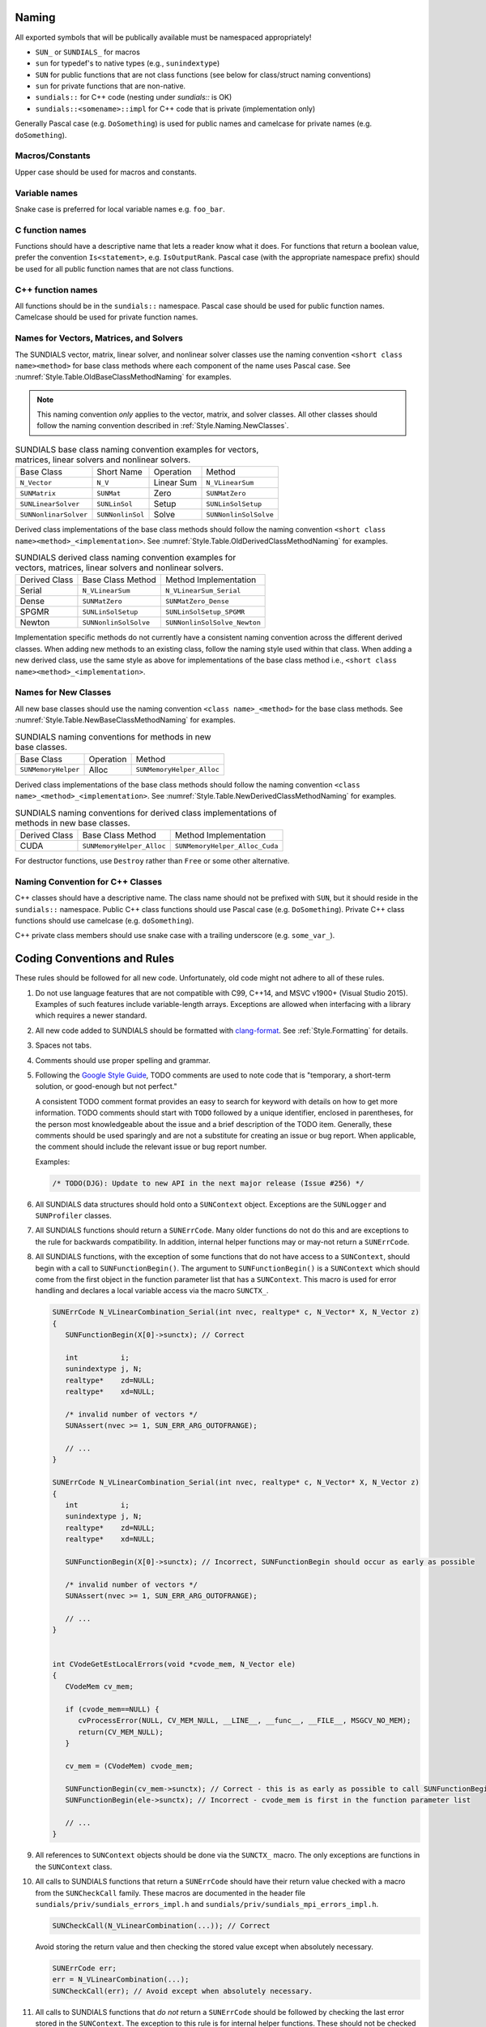 ..
   Author(s): David J. Gardner, Cody J. Balos @ LLNL
   -----------------------------------------------------------------------------
   SUNDIALS Copyright Start
   Copyright (c) 2002-2024, Lawrence Livermore National Security
   and Southern Methodist University.
   All rights reserved.

   See the top-level LICENSE and NOTICE files for details.

   SPDX-License-Identifier: BSD-3-Clause
   SUNDIALS Copyright End
   -----------------------------------------------------------------------------

.. _Style.Naming:

Naming
======

All exported symbols that will be publically available must be namespaced
appropriately!

* ``SUN_`` or ``SUNDIALS_`` for macros

* ``sun`` for typedef's to native types (e.g., ``sunindextype``)

* ``SUN`` for public functions that are not class functions (see
  below for class/struct naming conventions)

* ``sun`` for private functions that are non-native.

* ``sundials::`` for C++ code (nesting under `sundials::` is OK)

* ``sundials::<somename>::impl`` for C++ code that is private (implementation
  only)

Generally Pascal case (e.g. ``DoSomething``) is used for public names and
camelcase for private names (e.g. ``doSomething``).

Macros/Constants
----------------

Upper case should be used for macros and constants.

Variable names
--------------

Snake case is preferred for local variable names e.g. ``foo_bar``.

C function names
----------------

Functions should have a descriptive name that lets a reader know what it does.
For functions that return a boolean value, prefer the convention
``Is<statement>``, e.g. ``IsOutputRank``. Pascal case (with the appropriate
namespace prefix) should be used for all public function names that are not
class functions.

C++ function names
------------------

All functions should be in the ``sundials::`` namespace. Pascal case should be
used for public function names. Camelcase should be used for private function
names.

Names for Vectors, Matrices, and Solvers
----------------------------------------

The SUNDIALS vector, matrix, linear solver, and nonlinear solver classes use the
naming convention ``<short class name><method>`` for base class methods where
each component of the name uses Pascal case. See
:numref:`Style.Table.OldBaseClassMethodNaming` for examples.

.. note::

   This naming convention *only* applies to the vector, matrix, and solver
   classes. All other classes should follow the naming convention described in
   :ref:`Style.Naming.NewClasses`.

.. _Style.Table.OldBaseClassMethodNaming:

.. Table:: SUNDIALS base class naming convention examples for vectors, matrices,
           linear solvers and nonlinear solvers.

   +-----------------------+------------------+------------+-----------------------+
   | Base Class            | Short Name       | Operation  | Method                |
   +-----------------------+------------------+------------+-----------------------+
   | ``N_Vector``          | ``N_V``          | Linear Sum | ``N_VLinearSum``      |
   +-----------------------+------------------+------------+-----------------------+
   | ``SUNMatrix``         | ``SUNMat``       | Zero       | ``SUNMatZero``        |
   +-----------------------+------------------+------------+-----------------------+
   | ``SUNLinearSolver``   | ``SUNLinSol``    | Setup      | ``SUNLinSolSetup``    |
   +-----------------------+------------------+------------+-----------------------+
   | ``SUNNonlinarSolver`` | ``SUNNonlinSol`` | Solve      | ``SUNNonlinSolSolve`` |
   +-----------------------+------------------+------------+-----------------------+

Derived class implementations of the base class methods should follow the naming
convention ``<short class name><method>_<implementation>``. See
:numref:`Style.Table.OldDerivedClassMethodNaming` for examples.

.. _Style.Table.OldDerivedClassMethodNaming:

.. Table:: SUNDIALS derived class naming convention examples for vectors,
           matrices, linear solvers and nonlinear solvers.

   +---------------+-----------------------+------------------------------+
   | Derived Class | Base Class Method     | Method Implementation        |
   +---------------+-----------------------+------------------------------+
   | Serial        | ``N_VLinearSum``      | ``N_VLinearSum_Serial``      |
   +---------------+-----------------------+------------------------------+
   | Dense         | ``SUNMatZero``        | ``SUNMatZero_Dense``         |
   +---------------+-----------------------+------------------------------+
   | SPGMR         | ``SUNLinSolSetup``    | ``SUNLinSolSetup_SPGMR``     |
   +---------------+-----------------------+------------------------------+
   | Newton        | ``SUNNonlinSolSolve`` | ``SUNNonlinSolSolve_Newton`` |
   +---------------+-----------------------+------------------------------+

Implementation specific methods do not currently have a consistent naming
convention across the different derived classes. When adding new methods to an
existing class, follow the naming style used within that class. When adding a
new derived class, use the same style as above for implementations of the base
class method i.e., ``<short class name><method>_<implementation>``.

.. _Style.Naming.NewClasses:

Names for New Classes
---------------------

All new base classes should use the naming convention ``<class name>_<method>``
for the base class methods. See
:numref:`Style.Table.NewBaseClassMethodNaming` for examples.

.. _Style.Table.NewBaseClassMethodNaming:

.. Table:: SUNDIALS naming conventions for methods in new base classes.

   +-----------------------+------------+---------------------------+
   | Base Class            | Operation  | Method                    |
   +-----------------------+------------+---------------------------+
   | ``SUNMemoryHelper``   | Alloc      | ``SUNMemoryHelper_Alloc`` |
   +-----------------------+------------+---------------------------+

Derived class implementations of the base class methods should follow the naming
convention  ``<class name>_<method>_<implementation>``. See
:numref:`Style.Table.NewDerivedClassMethodNaming` for examples.

.. _Style.Table.NewDerivedClassMethodNaming:

.. Table:: SUNDIALS naming conventions for derived class implementations of
           methods in new base classes.

   +---------------+---------------------------+--------------------------------+
   | Derived Class | Base Class Method         | Method Implementation          |
   +---------------+---------------------------+--------------------------------+
   | CUDA          | ``SUNMemoryHelper_Alloc`` | ``SUNMemoryHelper_Alloc_Cuda`` |
   +---------------+---------------------------+--------------------------------+

For destructor functions, use ``Destroy`` rather than ``Free`` or some other alternative.


.. _Style.Classes.Cpp:

Naming Convention for C++ Classes
---------------------------------

C++ classes should have a descriptive name. The class name should not be
prefixed with ``SUN``, but it should reside in the ``sundials::`` namespace.
Public C++ class functions should use Pascal case (e.g. ``DoSomething``).
Private C++ class functions should use camelcase (e.g. ``doSomething``).

C++ private class members should use snake case with a trailing underscore
(e.g. ``some_var_``).

.. _Style.Code:

Coding Conventions and Rules
============================

These rules should be followed for all new code. Unfortunately, old code might
not adhere to all of these rules.

#. Do not use language features that are not compatible with C99, C++14,
   and MSVC v1900+ (Visual Studio 2015). Examples of such features include
   variable-length arrays. Exceptions are allowed when interfacing with a
   library which requires a newer standard.

#. All new code added to SUNDIALS should be
   formatted with `clang-format <https://clang.llvm.org/docs/ClangFormat.html>`_.
   See :ref:`Style.Formatting` for details.

#. Spaces not tabs.

#. Comments should use proper spelling and grammar.

#. Following the `Google Style Guide <https://google.github.io/styleguide/cppguide.html>`_,
   TODO comments are used to note code that is "temporary, a short-term solution,
   or good-enough but not perfect."

   A consistent TODO comment format provides an easy to search for keyword with
   details on how to get more information. TODO comments should start with ``TODO``
   followed by a unique identifier, enclosed in parentheses, for the person most
   knowledgeable about the issue and a brief description of the TODO item.
   Generally, these comments should be used sparingly and are not a substitute for
   creating an issue or bug report. When applicable, the comment should include the
   relevant issue or bug report number.

   Examples:

   .. code-block:: c

     /* TODO(DJG): Update to new API in the next major release (Issue #256) */

#. All SUNDIALS data structures should hold onto a ``SUNContext`` object. Exceptions
   are the ``SUNLogger`` and ``SUNProfiler`` classes.

#. All SUNDIALS functions should return a ``SUNErrCode``. Many older functions
   do not do this and are exceptions to the rule for backwards compatibility.
   In addition, internal helper functions may or may-not return a ``SUNErrCode``.

#. All SUNDIALS functions, with the exception of some functions
   that do not have access to a ``SUNContext``, should begin with a call to
   ``SUNFunctionBegin()``. The argument to ``SUNFunctionBegin()`` is a ``SUNContext``
   which should come from the first object in the function parameter list that has a
   ``SUNContext``.  This macro is used for error handling and declares a
   local variable access via the macro ``SUNCTX_``.

   .. code-block:: c

      SUNErrCode N_VLinearCombination_Serial(int nvec, realtype* c, N_Vector* X, N_Vector z)
      {
         SUNFunctionBegin(X[0]->sunctx); // Correct

         int          i;
         sunindextype j, N;
         realtype*    zd=NULL;
         realtype*    xd=NULL;

         /* invalid number of vectors */
         SUNAssert(nvec >= 1, SUN_ERR_ARG_OUTOFRANGE);

         // ...
      }

      SUNErrCode N_VLinearCombination_Serial(int nvec, realtype* c, N_Vector* X, N_Vector z)
      {
         int          i;
         sunindextype j, N;
         realtype*    zd=NULL;
         realtype*    xd=NULL;

         SUNFunctionBegin(X[0]->sunctx); // Incorrect, SUNFunctionBegin should occur as early as possible

         /* invalid number of vectors */
         SUNAssert(nvec >= 1, SUN_ERR_ARG_OUTOFRANGE);

         // ...
      }


      int CVodeGetEstLocalErrors(void *cvode_mem, N_Vector ele)
      {
         CVodeMem cv_mem;

         if (cvode_mem==NULL) {
            cvProcessError(NULL, CV_MEM_NULL, __LINE__, __func__, __FILE__, MSGCV_NO_MEM);
            return(CV_MEM_NULL);
         }

         cv_mem = (CVodeMem) cvode_mem;

         SUNFunctionBegin(cv_mem->sunctx); // Correct - this is as early as possible to call SUNFunctionBegin
         SUNFunctionBegin(ele->sunctx); // Incorrect - cvode_mem is first in the function parameter list

         // ...
      }


#. All references to ``SUNContext`` objects should be done via the ``SUNCTX_``
   macro. The only exceptions are functions in the ``SUNContext`` class.

#. All calls to SUNDIALS functions that return a ``SUNErrCode`` should have
   their return value checked with a macro from the ``SUNCheckCall`` family.
   These macros are documented in the header file ``sundials/priv/sundials_errors_impl.h``
   and ``sundials/priv/sundials_mpi_errors_impl.h``.

   .. code-block:: c

    SUNCheckCall(N_VLinearCombination(...)); // Correct

   Avoid storing the return value and then checking the stored value except when absolutely necessary.

   .. code-block:: c

    SUNErrCode err;
    err = N_VLinearCombination(...);
    SUNCheckCall(err); // Avoid except when absolutely necessary.

#. All calls to SUNDIALS functions that *do not* return a ``SUNErrCode`` should
   be followed by checking the last error stored in the ``SUNContext``.
   The exception to this rule is for internal helper functions.
   These should not be checked unless they return a ``SUNErrCode``.
   These checks are done with the ``SUNCheckLastErr`` macros.

   .. code-block:: c

    // Correct
    (void) N_VLinearSum(...); SUNCheckLastErr();

    // Incorrect - we must check for errors in N_VDotProd before calling a second function
    sunrealtype norm2 = SUNRsqrt(N_VDotProd(...)); SUNCheckLastErr();

    // Correct
    sunrealtype norm2 = N_VDotProd(...); SUNCheckLastErr();
    norm2 = SUNRsqrt(norm2);

#. Programmer errors should be checked with the ``SUNAssert`` macro, that verifies whether its
   argument evaluates to "true", and specifies an error flag otherwise. By programmer errors we
   mean, for example, illegal inputs such as mismatching dimensions or a ``NULL`` value for
   something that should not be.

   .. code-block:: c

      SUNLinearSolver SUNLinSol_Band(N_Vector y, SUNMatrix A, SUNContext sunctx)
      {
         SUNFunctionBegin(sunctx);
         SUNLinearSolver S;
         SUNLinearSolverContent_Band content;
         sunindextype MatrixRows;

         // Correct - check these with SUNAssert
         SUNAssert(SUNMatGetID(A) == SUNMATRIX_BAND, SUN_ERR_ARG_WRONGTYPE);
         SUNAssert(SUNBandMatrix_Rows(A) == SUNBandMatrix_Columns(A), SUN_ERR_ARG_DIMSMISMATCH);
         SUNAssert(y->ops->nvgetarraypointer, SUN_ERR_ARG_INCOMPATIBLE);

         // ...
      }

#. If statements and loops should always have braces even if they are one line.

#. Return statements should not unnecessarily use parentheses. Prefer ``return
   x;`` to ``return(x);``. Note, however, lots of older SUNDIALS source code
   uses ``return(x);``.

#. Always use ``sunindextype`` for variables that are related to problem dimensions.
   E.g., use it for the length of a vector, or dimensions of a matrix.
   The only exception is when interfacing with a third party library requires a different
   variable type.

#. Conversely, never use ``sunindextype`` for variables that are not specifically related to
   the dimensions of a vector, matrix, etc.. E.g., if you have a variable that
   represents the number of integer "words" allocated in a workspace do not use
   ``sunindextype`` for it. Instead use the appropriate integer type (e.g., ``uint64_t``) directly.
   Do not use ``sunindextype`` for counters either.

#. ``SUNLogger`` statements must be in the format:

   .. code-block:: c

      [log level][rank][scope][label] key1 = value, key2 = value

   or if the payload (the part after the label) is a vector/array:

   .. code-block:: c

      [log level][rank][scope][label] key(:) =
      value1
      value2

   Note that the ``(:)`` is needed for the ``scripts/sundialsdev/logs.py`` Python
   utility to understand that the payload is an array.

   .. code-block:: c

.. _Style.Formatting:

Formatting
----------

All new code added to SUNDIALS should be formatted with `clang-format
<https://clang.llvm.org/docs/ClangFormat.html>`_. The
``.clang-format`` files in the root of the project define our configurations
for the tools respectively. To apply clang-format you can run:

.. code-block:: shell

   ./scripts/format.sh <path to directories to format>


.. warning::

   The output of ``clang-format`` is sensitive to the ``clang-format`` version. We recommend
   that you use version ``17.0.4``, which can be installed from source or with Spack. Alternatively,
   when you open a pull request on GitHub, an action will run ``clang-format`` on the code. If any
   formatting is required, the action will fail and produce a git patch artifact that you can download
   (from the job artifacts section) and apply with `git apply`.


If clang-format breaks lines in a way that is unreadable, use ``//`` to break the line. For example,
sometimes (mostly in C++ code) you may have code like this:

.. code-block:: cpp

   MyClass::callAFunctionOfSorts::doSomething().doAnotherThing().doSomethingElse();

That you would like to format as (for readability):

.. code-block:: cpp

   MyObject::callAFunctionOfSorts()
         .doSomething()
         .doAnotherThing()
         .doSomethingElse();

Clang-format might produce something like:

.. code-block:: cpp

   MyObject::callAFunctionOfSorts().doSomething().doAnotherThing()
         .doSomethingElse();


unless you add the `//`.

.. code-block:: cpp

   MyObject::callAFunctionOfSorts()
         .doSomething()       //
         .doAnotherThing()    //
         .doSomethingElse();  //

There are other scenarios (e.g., a function call with a lot of parameters) where doing this type of line break is useful for readability too.

.. It may be necessary to override clang-tidy at times. This can be done with the
.. ``NOLINT`` magic comments e.g.,

.. .. code-block:: cpp

..   template<class GkoSolverType, class GkoMatrixType>
..   int SUNLinSolFree_Ginkgo(SUNLinearSolver S)
..   {
..     auto solver{static_cast<LinearSolver<GkoSolverType, GkoMatrixType>*>(S->content)};
..     delete solver; // NOLINT
..     return SUNLS_SUCCESS;
..   }

..   class BaseObject {
..   protected:
..     // NOLINTNEXTLINE(cppcoreguidelines-non-private-member-variables-in-classes)
..     SUNContext sunctx_{};
..   };

.. See the clang-tidy documentation for more details.

